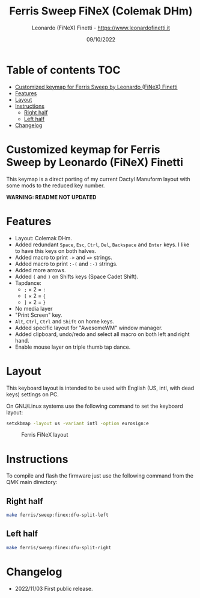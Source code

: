 #+TITLE: Ferris Sweep FiNeX (Colemak DHm)
#+AUTHOR: Leonardo (FiNeX) Finetti - https://www.leonardofinetti.it
#+DATE: 09/10/2022
#+STARTUP: inlineimages
#+STARTUP: nofold

* Table of contents :TOC:
- [[#customized-keymap-for-ferris-sweep-by-leonardo-finex-finetti][Customized keymap for Ferris Sweep by Leonardo (FiNeX) Finetti]]
- [[#features][Features]]
- [[#layout][Layout]]
- [[#instructions][Instructions]]
  - [[#right-half][Right half]]
  - [[#left-half][Left half]]
- [[#changelog][Changelog]]

* Customized keymap for Ferris Sweep by Leonardo (FiNeX) Finetti
This keymap is a direct porting of my current Dactyl Manuform layout with some mods to the reduced key number.

*WARNING: README NOT UPDATED*

* Features
- Layout: Colemak DHm.
- Added redundant ~Space~, ~Esc~, ~Ctrl~, ~Del~, ~Backspace~ and ~Enter~ keys. I like to have this keys on both halves.
- Added macro to print ~->~ and ~=>~ strings.
- Added macro to print ~:-(~ and ~:-)~ strings.
- Added more arrows.
- Added ~(~ and ~)~ on Shifts keys (Space Cadet Shift).
- Tapdance:
  - ~;~ × 2 = ~:~
  - ~[~ × 2 = ~{~
  - ~]~ × 2 = ~}~
- No media layer
- "Print Screen" key.
- ~Alt~, ~Ctrl~, ~Ctrl~ and ~Shift~ on home keys.
- Added specific layout for "AwesomeWM" window manager.
- Added clipboard, undo/redo and select all macro on both left and right hand.
- Enable mouse layer on triple thumb tap dance.

* Layout
This keyboard layout is intended to be used with English (US, intl, with dead keys) settings on PC.

On GNU/Linux systems use the following command to set the keyboard layout:
#+begin_src sh
setxkbmap -layout us -variant intl -option eurosign:e
#+end_src

#+CAPTION: Ferris FiNeX layout
[[https://raw.githubusercontent.com/finex/ferris-sweep-finex/main/ferris-finex.png]]


* Instructions
To compile and flash the firmware just use the following command from the QMK main directory:

** Right half
#+begin_src sh
make ferris/sweep:finex:dfu-split-left
#+end_src

** Left half
#+begin_src sh
make ferris/sweep:finex:dfu-split-right
#+end_src

* Changelog
- 2022/11/03
  First public release.
